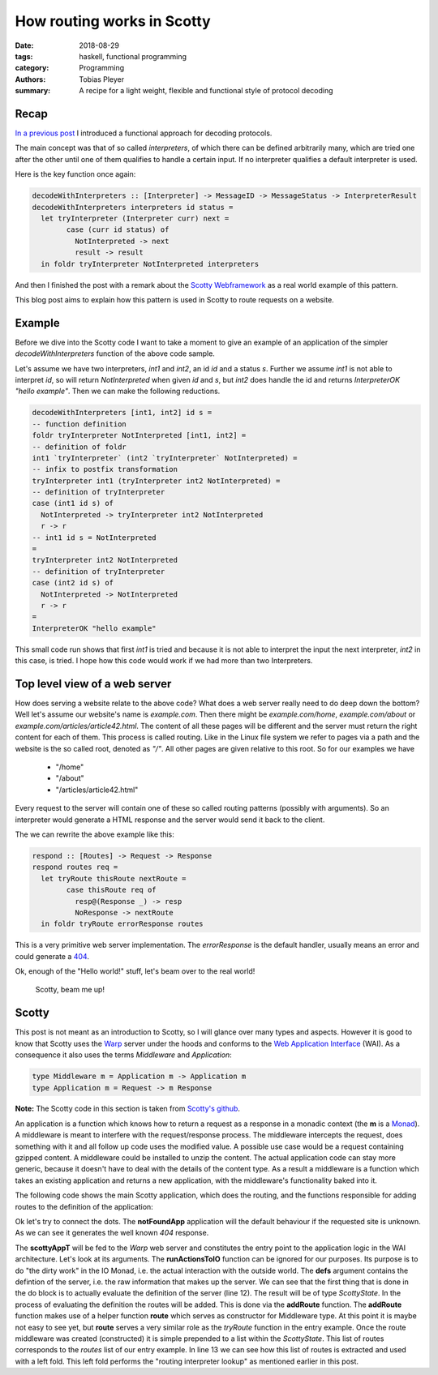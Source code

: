 How routing works in Scotty
===========================

:date: 2018-08-29
:tags: haskell, functional programming
:category: Programming
:authors: Tobias Pleyer
:summary: A recipe for a light weight, flexible and functional style of protocol decoding


Recap
-----

`In a previous post <{filename}/post52_functional_protocol_decoding.rst>`_ I
introduced a functional approach for decoding protocols.

The main concept was that of so called *interpreters*, of which there can be
defined arbitrarily many, which are tried one after the other until one of them
qualifies to handle a certain input. If no interpreter qualifies a default
interpreter is used.

Here is the key function once again:

.. code:: haskell

    decodeWithInterpreters :: [Interpreter] -> MessageID -> MessageStatus -> InterpreterResult
    decodeWithInterpreters interpreters id status =
      let tryInterpreter (Interpreter curr) next =
            case (curr id status) of
              NotInterpreted -> next
              result -> result
      in foldr tryInterpreter NotInterpreted interpreters

And then I finished the post with a remark about the `Scotty Webframework`_ as
a real world example of this pattern.

.. _Scotty Webframework: https://hackage.haskell.org/package/scotty

This blog post aims to explain how this pattern is used in Scotty to route
requests on a website.

Example
-------

Before we dive into the Scotty code I want to take a moment to give an example
of an application of the simpler *decodeWithInterpreters* function of the above
code sample.

Let's assume we have two interpreters, *int1* and *int2*, an id *id* and a
status *s*. Further we assume *int1* is not able to interpret *id*, so will
return *NotInterpreted* when given *id* and *s*, but *int2* does handle the id
and returns *InterpreterOK "hello example"*. Then we can make the following
reductions.

.. code:: haskell

    decodeWithInterpreters [int1, int2] id s =
    -- function definition
    foldr tryInterpreter NotInterpreted [int1, int2] =
    -- definition of foldr
    int1 `tryInterpreter` (int2 `tryInterpreter` NotInterpreted) =
    -- infix to postfix transformation
    tryInterpreter int1 (tryInterpreter int2 NotInterpreted) =
    -- definition of tryInterpreter
    case (int1 id s) of
      NotInterpreted -> tryInterpreter int2 NotInterpreted
      r -> r
    -- int1 id s = NotInterpreted
    =
    tryInterpreter int2 NotInterpreted
    -- definition of tryInterpreter
    case (int2 id s) of
      NotInterpreted -> NotInterpreted
      r -> r
    =
    InterpreterOK "hello example"

This small code run shows that first *int1* is tried and because it is not able
to interpret the input the next interpreter, *int2* in this case, is tried. I
hope how this code would work if we had more than two Interpreters.

Top level view of a web server
------------------------------

How does serving a website relate to the above code? What does a web server
really need to do deep down the bottom? Well let's assume our website's name is
*example.com*. Then there might be *example.com/home*, *example.com/about* or
*example.com/articles/article42.html*. The content of all these pages will be
different and the server must return the right content for each of them. This
process is called routing. Like in the Linux file system we refer to pages via
a path and the website is the so called root, denoted as *"/"*. All other pages
are given relative to this root. So for our examples we have

    * "/home"
    * "/about"
    * "/articles/article42.html"

Every request to the server will contain one of these so called routing
patterns (possibly with arguments). So an interpreter would generate a HTML
response and the server would send it back to the client.

The we can rewrite the above example like this:

.. code:: haskell

    respond :: [Routes] -> Request -> Response
    respond routes req =
      let tryRoute thisRoute nextRoute =
            case thisRoute req of
              resp@(Response _) -> resp
              NoResponse -> nextRoute
      in foldr tryRoute errorResponse routes

This is a very primitive web server implementation. The *errorResponse* is the
default handler, usually means an error and could generate a `404`_.

.. _404: https://en.wikipedia.org/wiki/HTTP_404

Ok, enough of the "Hello world!" stuff, let's beam over to the real world!

    Scotty, beam me up!

Scotty
------

This post is not meant as an introduction to Scotty, so I will glance over many
types and aspects. However it is good to know that Scotty uses the `Warp`_
server under the hoods and conforms to the `Web Application Interface`_ (WAI). As a
consequence it also uses the terms *Middleware* and *Application*:

.. _Warp: http://hackage.haskell.org/package/warp
.. _Web Application Interface: https://hackage.haskell.org/package/wai

.. code:: haskell

    type Middleware m = Application m -> Application m
    type Application m = Request -> m Response

**Note:** The Scotty code in this section is taken from `Scotty's github`_.

.. _Scotty's github: https://github.com/scotty-web/scotty/tree/0.11.2

An application is a function which knows how to return a request as a response
in a monadic context (the **m** is a `Monad`_). A middleware is meant to
interfere with the request/response process. The middleware intercepts the
request, does something with it and all follow up code uses the modified value.
A possible use case would be a request containing gzipped content. A middleware
could be installed to unzip the content. The actual application code can stay
more generic, because it doesn't have to deal with the details of the content
type. As a result a middleware is a function which takes an existing
application and returns a new application, with the middleware's functionality
baked into it.

.. _Monad: https://wiki.haskell.org/Monad

The following code shows the main Scotty application, which does the routing,
and the functions responsible for adding routes to the definition of the
application:

.. code-block:: haskell
    :linenos: inline

    data ScottyState e m =
        ScottyState { middlewares :: [Wai.Middleware]
                    , routes :: [Middleware m]
                    , handler :: ErrorHandler e m
                    }

    scottyAppT :: (Monad m, Monad n)
               => (m Response -> IO Response) -- ^ Run monad 'm' into 'IO', called at each action.
               -> ScottyT e m ()
               -> n Application
    scottyAppT runActionToIO defs = do
        let s = execState (runS defs) def
        let rapp req callback = runActionToIO (foldl (flip ($)) notFoundApp (routes s) req) >>= callback
        return $ foldl (flip ($)) rapp (middlewares s)

    notFoundApp :: Monad m => Scotty.Application m
    notFoundApp _ = return $ responseBuilder status404 [("Content-Type","text/html")]
                           $ fromByteString "<h1>404: File Not Found!</h1>"

    addRoute :: Middleware m -> ScottyState e m -> ScottyState e m
    addRoute r s@(ScottyState {routes = rs}) = s { routes = r:rs }

    addroute :: (ScottyError e, MonadIO m) => StdMethod
                                           -> RoutePattern
                                           -> ActionT e m ()
                                           -> ScottyT e m ()
    addroute method pat action =
      ScottyT $ MS.modify $ \s -> addRoute (route (handler s) (Just method) pat action) s

    route :: (ScottyError e, MonadIO m) => ErrorHandler e m
                                        -> Maybe StdMethod
                                        -> RoutePattern
                                        -> ActionT e m ()
                                        -> Middleware m
    route h method pat action app req =
        let tryNext = app req
            methodMatches :: Bool
            methodMatches =
                case method of
                    Nothing -> True
                    Just m -> Right m == parseMethod (requestMethod req)
        in if methodMatches
           then case matchRoute pat req of
                Just captures -> do
                    env <- mkEnv req captures
                    res <- runAction h env action
                    maybe tryNext return res
                Nothing -> tryNext
           else tryNext

Ok let's try to connect the dots. The **notFoundApp** application will the
default behaviour if the requested site is unknown. As we can see it generates
the well known *404* response.

The **scottyAppT** will be fed to the *Warp* web server and constitutes the
entry point to the application logic in the WAI architecture. Let's look at its
arguments. The **runActionsToIO** function can be ignored for our purposes. Its
purpose is to do "the dirty work" in the IO Monad, i.e. the actual interaction
with the outside world. The **defs** argument contains the defintion of the
server, i.e. the raw information that makes up the server. We can see that the
first thing that is done in the do block is to actually evaluate the definition
of the server (line 12). The result will be of type *ScottyState*. In the
process of evaluating the definition the routes will be added. This is done via
the **addRoute** function. The **addRoute** function makes use of a helper
function **route** which serves as constructor for Middleware type. At this
point it is maybe not easy to see yet, but **route** serves a very similar role
as the *tryRoute* function in the entry example. Once the route middleware was
created (constructed) it is simple prepended to a list within the
*ScottyState*. This list of routes corresponds to the *routes* list of our
entry example. In line 13 we can see how this list of routes is extracted and
used with a left fold. This left fold performs the "routing interpreter lookup"
as mentioned earlier in this post.
